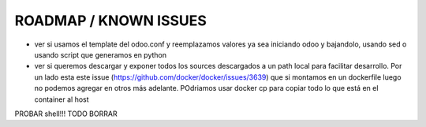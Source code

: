 ROADMAP / KNOWN ISSUES
======================
* ver si usamos el template del odoo.conf y reemplazamos valores ya sea iniciando odoo y bajandolo, usando sed o usando script que generamos en python
* ver si queremos descargar y exponer todos los sources descargados a un path local para facilitar desarrollo. Por un lado esta este issue (https://github.com/docker/docker/issues/3639) que si montamos en un dockerfile luego no podemos agregar en otros más adelante. POdriamos usar docker cp para copiar todo lo que está en el container al host
PROBAR shell!!!
TODO BORRAR
